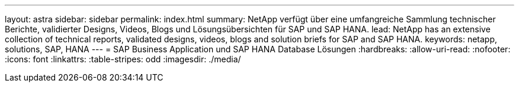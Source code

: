 ---
layout: astra 
sidebar: sidebar 
permalink: index.html 
summary: NetApp verfügt über eine umfangreiche Sammlung technischer Berichte, validierter Designs, Videos, Blogs und Lösungsübersichten für SAP und SAP HANA. 
lead: NetApp has an extensive collection of technical reports, validated designs, videos, blogs and solution briefs for SAP and SAP HANA. 
keywords: netapp, solutions, SAP, HANA 
---
= SAP Business Application und SAP HANA Database Lösungen
:hardbreaks:
:allow-uri-read: 
:nofooter: 
:icons: font
:linkattrs: 
:table-stripes: odd
:imagesdir: ./media/


